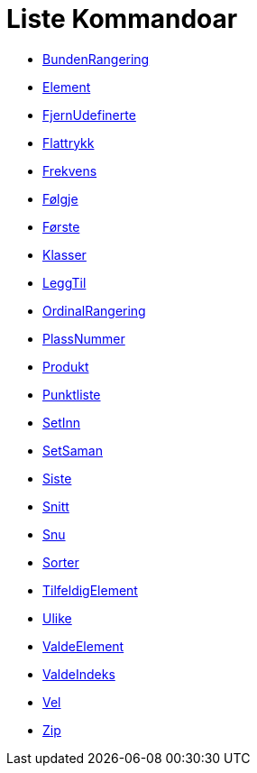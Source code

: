 = Liste Kommandoar
:page-en: commands/List_Commands
ifdef::env-github[:imagesdir: /nn/modules/ROOT/assets/images]

* xref:/commands/BundenRangering.adoc[BundenRangering]
* xref:/commands/Element.adoc[Element]
* xref:/commands/FjernUdefinerte.adoc[FjernUdefinerte]
* xref:/commands/Flattrykk.adoc[Flattrykk]
* xref:/commands/Frekvens.adoc[Frekvens]
* xref:/commands/Følgje.adoc[Følgje]
* xref:/commands/Første.adoc[Første]
* xref:/commands/Klasser.adoc[Klasser]
* xref:/commands/LeggTil.adoc[LeggTil]
* xref:/commands/OrdinalRangering.adoc[OrdinalRangering]
* xref:/commands/PlassNummer.adoc[PlassNummer]
* xref:/commands/Produkt.adoc[Produkt]
* xref:/commands/Punktliste.adoc[Punktliste]
* xref:/commands/SetInn.adoc[SetInn]
* xref:/commands/SetSaman.adoc[SetSaman]
* xref:/commands/Siste.adoc[Siste]
* xref:/commands/Snitt.adoc[Snitt]
* xref:/commands/Snu.adoc[Snu]
* xref:/commands/Sorter.adoc[Sorter]
* xref:/commands/TilfeldigElement.adoc[TilfeldigElement]
* xref:/commands/Ulike.adoc[Ulike]
* xref:/commands/ValdeElement.adoc[ValdeElement]
* xref:/commands/ValdeIndeks.adoc[ValdeIndeks]
* xref:/commands/Vel.adoc[Vel]
* xref:/commands/Zip.adoc[Zip]
